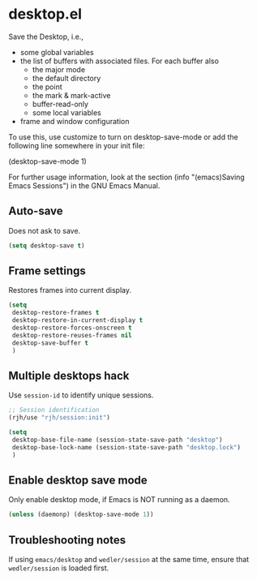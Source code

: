 * desktop.el
 Save the Desktop, i.e.,
	- some global variables
 	- the list of buffers with associated files.  For each buffer also
		- the major mode
		- the default directory
		- the point
		- the mark & mark-active
		- buffer-read-only
		- some local variables
	- frame and window configuration

 To use this, use customize to turn on desktop-save-mode or add the
 following line somewhere in your init file:

 #+begin_example emacs-lisp
   (desktop-save-mode 1)
 #+end_example

 For further usage information, look at the section
 (info "(emacs)Saving Emacs Sessions") in the GNU Emacs Manual.

** Auto-save
Does not ask to save.
   #+begin_src emacs-lisp
     (setq desktop-save t)
   #+end_src

** Frame settings
Restores frames into current display.
   #+begin_src emacs-lisp
     (setq 
      desktop-restore-frames t
      desktop-restore-in-current-display t
      desktop-restore-forces-onscreen t
      desktop-restore-reuses-frames nil
      desktop-save-buffer t
      )
   #+end_src

** Multiple desktops hack
Use =session-id= to identify unique sessions.
   #+begin_src emacs-lisp
     ;; Session identification
     (rjh/use "rjh/session:init")

     (setq 
      desktop-base-file-name (session-state-save-path "desktop")
      desktop-base-lock-name (session-state-save-path "desktop.lock")
      )
   #+end_src

** Enable desktop save mode
Only enable desktop mode, if Emacs is NOT running as a daemon.
 #+begin_src emacs-lisp
   (unless (daemonp) (desktop-save-mode 1))
 #+end_src

** Troubleshooting notes
   If using =emacs/desktop= and =wedler/session= at the same time, ensure that =wedler/session= is loaded first.

